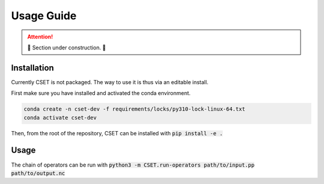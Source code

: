 Usage Guide
===========

.. attention::

    🚧 Section under construction. 🚧

Installation
------------

Currently CSET is not packaged. The way to use it is thus via an editable
install.

First make sure you have installed and activated the conda environment.

.. code-block::

    conda create -n cset-dev -f requirements/locks/py310-lock-linux-64.txt
    conda activate cset-dev

Then, from the root of the repository, CSET can be installed with :code:`pip install
-e .`

Usage
-----

The chain of operators can be run with :code:`python3 -m
CSET.run-operators path/to/input.pp path/to/output.nc`

